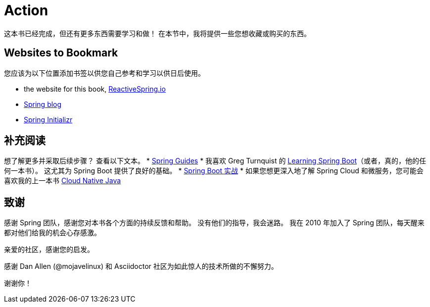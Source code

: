 = Action

这本书已经完成，但还有更多东西需要学习和做！ 在本节中，我将提供一些您想收藏或购买的东西。

== Websites to Bookmark

您应该为以下位置添加书签以供您自己参考和学习以供日后使用。

* the website for this book, https://reactivespring.io[ReactiveSpring.io]
* https://spring.io/blog/[Spring blog]
* https://start.spring.io[Spring Initializr]

== 补充阅读

想了解更多并采取后续步骤？ 查看以下文本。
* https://spring.io/guides[Spring Guides]
* 我喜欢 Greg Turnquist 的 https://www.amazon.com/Learning-Spring-Boot-Greg-Turnquist-ebook/dp/B00QAMMHKS[Learning Spring Boot]（或者，真的，他的任何一本书）。 这尤其为 Spring Boot 提供了良好的基础。
* https://www.manning.com/books/spring-boot-in-action[Spring Boot 实战]
* 如果您想更深入地了解 Spring Cloud 和微服务，您可能会喜欢我的上一本书 http://cloudnativejava.io[Cloud Native Java]

== 致谢

感谢 Spring 团队，感谢您对本书各个方面的持续反馈和帮助。 没有他们的指导，我会迷路。 我在 2010 年加入了 Spring 团队，每天醒来都对他们给我的机会心存感激。

亲爱的社区，感谢您的启发。

感谢 Dan Allen (@mojavelinux) 和 Asciidoctor 社区为如此惊人的技术所做的不懈努力。

谢谢你！

